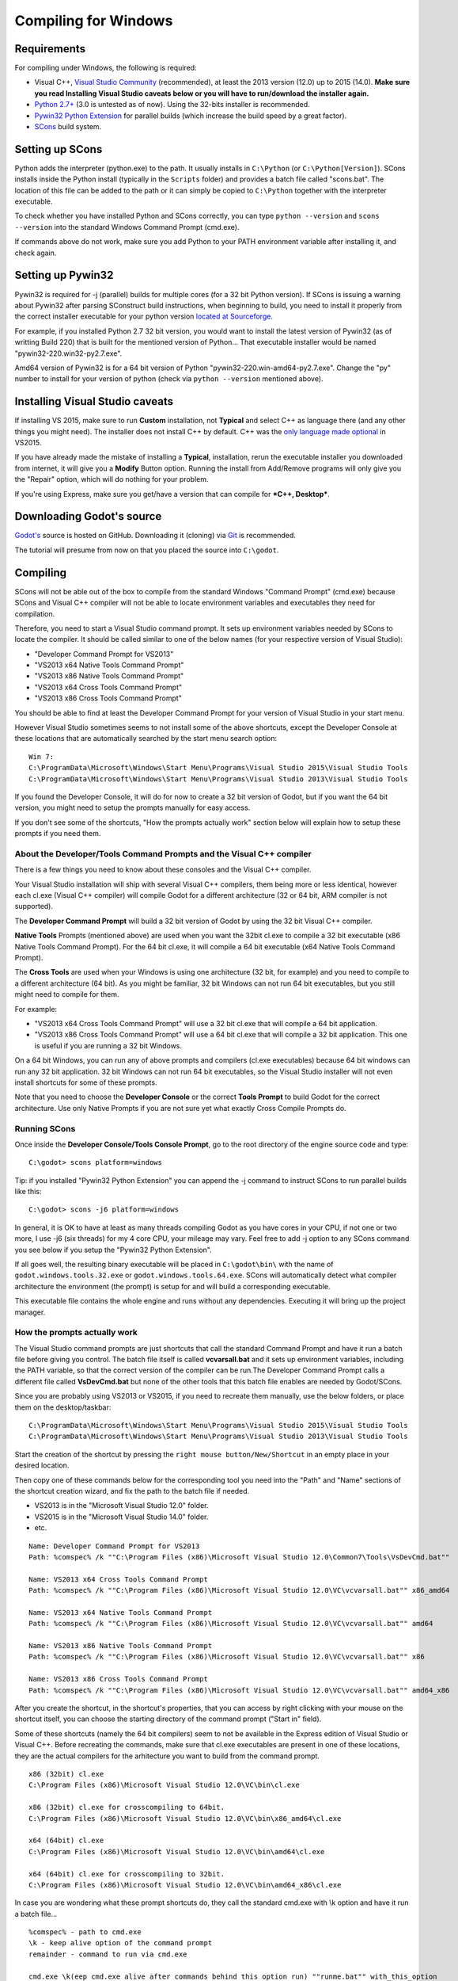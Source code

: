.. _doc_compiling_for_windows:

Compiling for Windows
=====================

.. highlight:: shell

Requirements
------------

For compiling under Windows, the following is required:

-  Visual C++, `Visual
   Studio Community <https://www.visualstudio.com/en-us/products/visual-studio-community-vs.aspx>`__
   (recommended), at least the 2013 version (12.0) up to 2015 (14.0).
   **Make sure you read Installing Visual Studio caveats below or you
   will have to run/download the installer again.**
-  `Python 2.7+ <https://www.python.org/downloads/>`__ (3.0 is
   untested as of now). Using the 32-bits installer is recommended.
-  `Pywin32 Python Extension <https://sourceforge.net/projects/pywin32/files/pywin32/>`__
   for parallel builds (which increase the build speed by a great factor).
-  `SCons <http://www.scons.org>`__ build system.

Setting up SCons
----------------

Python adds the interpreter (python.exe) to the path. It usually
installs in ``C:\Python`` (or ``C:\Python[Version]``). SCons installs
inside the Python install (typically in the ``Scripts`` folder) and 
provides a batch file called "scons.bat".
The location of this file can be added to the path or it can simply be
copied to ``C:\Python`` together with the interpreter executable.

To check whether you have installed Python and SCons correctly, you can
type ``python --version`` and ``scons --version`` into the standard
Windows Command Prompt (cmd.exe).

If commands above do not work, make sure you add Python to your PATH
environment variable after installing it, and check again.

Setting up Pywin32
-------------------------

Pywin32 is required for -j (parallel) builds for multiple cores (for a
32 bit Python version). If SCons is issuing a warning about Pywin32
after parsing SConstruct build instructions, when beginning to build,
you need to install it properly from the correct installer executable
for your python version `located at Sourceforge. <https://sourceforge.net/projects/pywin32/files/pywin32/>`__

For example, if you installed Python 2.7 32 bit version, you would want
to install the latest version of Pywin32 (as of writting Build 220) that
is built for the mentioned version of Python... That executable installer
would be named "pywin32-220.win32-py2.7.exe".

Amd64 version of Pywin32 is for a 64 bit version of Python
"pywin32-220.win-amd64-py2.7.exe". Change the "py" number to install for
your version of python (check via ``python --version`` mentioned above).

Installing Visual Studio caveats
-----------------------------------

If installing VS 2015, make sure to run **Custom** installation, not
**Typical** and select C++ as language there (and any other things you might
need). The installer does not install C++ by default. C++ was the
`only language made optional <https://blogs.msdn.microsoft.com/vcblog/2015/07/24/setup-changes-in-visual-studio-2015-affecting-c-developers/>`__
in VS2015.

If you have already made the mistake of installing a **Typical**,
installation, rerun the executable installer you downloaded from
internet, it will give you a **Modify** Button option. Running the
install from Add/Remove programs will only give you the "Repair" option,
which will do nothing for your problem.

If you're using Express, make sure you get/have a version that can
compile for ***C++, Desktop***.

Downloading Godot's source
--------------------------

`Godot's <https://github.com/godotengine/godot>`__ source is hosted on
GitHub. Downloading it (cloning) via `Git <https://git-scm.com/>`__ is recommended.

The tutorial will presume from now on that you placed the source into
``C:\godot``.

Compiling
---------

SCons will not be able out of the box to compile from the standard
Windows "Command Prompt" (cmd.exe) because SCons and Visual C++ compiler
will not be able to locate environment variables and executables they
need for compilation.

Therefore, you need to start a Visual Studio command prompt. It sets up
environment variables needed by SCons to locate the compiler.
It should be called similar to one of the below names (for your
respective version of Visual Studio):

* "Developer Command Prompt for VS2013"
* "VS2013 x64 Native Tools Command Prompt"
* "VS2013 x86 Native Tools Command Prompt"
* "VS2013 x64 Cross Tools Command Prompt"
* "VS2013 x86 Cross Tools Command Prompt"

You should be able to find at least the Developer Command Prompt for
your version of Visual Studio in your start menu.

However Visual Studio sometimes seems to not install some of the above
shortcuts, except the Developer Console at these locations that are
automatically searched by the start menu search option:

::

   Win 7:
   C:\ProgramData\Microsoft\Windows\Start Menu\Programs\Visual Studio 2015\Visual Studio Tools
   C:\ProgramData\Microsoft\Windows\Start Menu\Programs\Visual Studio 2013\Visual Studio Tools
   
If you found the Developer Console, it will do for now to create a 32
bit version of Godot, but if you want the 64 bit version, you might need
to setup the prompts manually for easy access.

If you don't see some of the shortcuts, "How the prompts actually work"
section below will explain how to setup these prompts if you need them.

About the Developer/Tools Command Prompts and the Visual C++ compiler
~~~~~~~~~~~~~~~~~~~~~~~~~~~~~~~~~~~~~~~~~~~~~~~~~~~~~~~~~~~~~~~

There is a few things you need to know about these consoles and the
Visual C++ compiler.

Your Visual Studio installation will ship with several Visual C++
compilers, them being more or less identical, however each cl.exe
(Visual C++ compiler) will compile Godot for a different architecture
(32 or 64 bit, ARM compiler is not supported).

The **Developer Command Prompt** will build a 32 bit version of Godot by
using the 32 bit Visual C++ compiler.

**Native Tools** Prompts (mentioned above) are used when you want the
32bit cl.exe to compile a 32 bit executable (x86 Native Tools
Command Prompt). For the 64 bit cl.exe, it will compile a 64 bit
executable (x64 Native Tools Command Prompt).

The **Cross Tools** are used when your Windows is using one architecture
(32 bit, for example) and you need to compile to a different
architecture (64 bit). As you might be familiar, 32 bit Windows can not
run 64 bit executables, but you still might need to compile for them.

For example:

* "VS2013 x64 Cross Tools Command Prompt" will use a 32 bit cl.exe that
  will compile a 64 bit application.

* "VS2013 x86 Cross Tools Command Prompt" will use a 64 bit cl.exe that
  will compile a 32 bit application. This one is useful if you are
  running a 32 bit Windows.

On a 64 bit Windows, you can run any of above prompts and compilers
(cl.exe executables) because 64 bit windows can run any 32 bit
application. 32 bit Windows can not run 64 bit executables, so the
Visual Studio installer will not even install shortcuts for some of
these prompts.

Note that you need to choose the **Developer Console** or the correct
**Tools Prompt** to build Godot for the correct architecture. Use only
Native Prompts if you are not sure yet what exactly Cross Compile
Prompts do.

Running SCons
~~~~~~~~~~~~

Once inside the **Developer Console/Tools Console Prompt**, go to the
root directory of the engine source code and type:

::

    C:\godot> scons platform=windows

Tip: if you installed "Pywin32 Python Extension" you can append the -j
command to instruct SCons to run parallel builds like this:

::

    C:\godot> scons -j6 platform=windows

In general, it is OK to have at least as many threads compiling Godot as
you have cores in your CPU, if not one or two more, I use -j6
(six threads) for my 4 core CPU, your mileage may vary. Feel free to add
-j option to any SCons command you see below if you setup the
"Pywin32 Python Extension".

If all goes well, the resulting binary executable will be placed in
``C:\godot\bin\`` with the name of ``godot.windows.tools.32.exe`` or
``godot.windows.tools.64.exe``. SCons will automatically detect what
compiler architecture the environment (the prompt) is setup for and will
build a corresponding executable.

This executable file contains the whole engine and runs without any
dependencies. Executing it will bring up the project manager.

How the prompts actually work
~~~~~~~~~~~~~~~~~~~~~~~~~~~~~

The Visual Studio command prompts are just shortcuts that call the
standard Command Prompt and have it run a batch file before giving  you
control. The batch file itself is called **vcvarsall.bat** and it sets up
environment variables, including the PATH variable, so that the correct
version of the compiler can be run.The Developer Command Prompt calls a
different file called **VsDevCmd.bat** but none of the other tools that
this batch file enables are needed by Godot/SCons.

Since you are probably using VS2013 or VS2015, if you need to recreate
them manually, use the below folders, or place
them on the desktop/taskbar:

::

   C:\ProgramData\Microsoft\Windows\Start Menu\Programs\Visual Studio 2015\Visual Studio Tools
   C:\ProgramData\Microsoft\Windows\Start Menu\Programs\Visual Studio 2013\Visual Studio Tools

Start the creation of the shortcut by pressing the ``right mouse
button/New/Shortcut`` in an empty place in your desired location.

Then copy one of these commands below for the corresponding tool you
need into the "Path" and "Name" sections of the shortcut creation
wizard, and fix the path to the batch file if needed.

* VS2013 is in the "Microsoft Visual Studio 12.0" folder.
* VS2015 is in the "Microsoft Visual Studio 14.0" folder.
* etc.

::

   Name: Developer Command Prompt for VS2013
   Path: %comspec% /k ""C:\Program Files (x86)\Microsoft Visual Studio 12.0\Common7\Tools\VsDevCmd.bat""

   Name: VS2013 x64 Cross Tools Command Prompt
   Path: %comspec% /k ""C:\Program Files (x86)\Microsoft Visual Studio 12.0\VC\vcvarsall.bat"" x86_amd64

   Name: VS2013 x64 Native Tools Command Prompt
   Path: %comspec% /k ""C:\Program Files (x86)\Microsoft Visual Studio 12.0\VC\vcvarsall.bat"" amd64

   Name: VS2013 x86 Native Tools Command Prompt
   Path: %comspec% /k ""C:\Program Files (x86)\Microsoft Visual Studio 12.0\VC\vcvarsall.bat"" x86

   Name: VS2013 x86 Cross Tools Command Prompt
   Path: %comspec% /k ""C:\Program Files (x86)\Microsoft Visual Studio 12.0\VC\vcvarsall.bat"" amd64_x86

After you create the shortcut, in the shortcut's properties, that you
can access by right clicking with your mouse on the shortcut itself, you
can choose the starting directory of the command prompt ("Start in"
field).
   
Some of these shortcuts (namely the 64 bit compilers) seem to not be
available in the Express edition of Visual Studio or Visual C++. Before
recreating the commands, make sure that cl.exe executables are present
in one of these locations, they are the actual compilers for the
arhitecture you want to build from the command prompt.

::

    x86 (32bit) cl.exe
    C:\Program Files (x86)\Microsoft Visual Studio 12.0\VC\bin\cl.exe

    x86 (32bit) cl.exe for crosscompiling to 64bit.
    C:\Program Files (x86)\Microsoft Visual Studio 12.0\VC\bin\x86_amd64\cl.exe

    x64 (64bit) cl.exe
    C:\Program Files (x86)\Microsoft Visual Studio 12.0\VC\bin\amd64\cl.exe

    x64 (64bit) cl.exe for crosscompiling to 32bit.
    C:\Program Files (x86)\Microsoft Visual Studio 12.0\VC\bin\amd64_x86\cl.exe


In case you are wondering what these prompt shortcuts do, they call the
standard cmd.exe with \\k option and have it run a batch file...

::

   %comspec% - path to cmd.exe
   \k - keep alive option of the command prompt
   remainder - command to run via cmd.exe
   
   cmd.exe \k(eep cmd.exe alive after commands behind this option run) ""runme.bat"" with_this_option

How to run an automated build of Godot
~~~~~~~~~~~~~~~~~~~~~~~~~~~~~~~~~~~~~~

If you need to just run the compilation process via a batch file or
directly in the vanilla Windows Command Prompt you need to do the
following command:

::

   "C:\Program Files (x86)\Microsoft Visual Studio 12.0\VC\vcvarsall.bat" x86

with one of the following parameters:

* x86 (32 bit cl.exe to compile for the 32 bit architecture)
* amd64 (64 bit cl.exe to compile for the 64 bit architecture)
* x86_amd64 (32 bit cl.exe to compile for the 64 bit architecture)
* amd64_x86 (64 bit cl.exe to compile for the 32 bit architecture)

and after that one, you can run SCons:

::

   scons platform=windows

or  you can do them together:

::

   32 bit Godot
   "C:\Program Files (x86)\Microsoft Visual Studio 12.0\VC\vcvarsall.bat" x86 && scons platform=windows
   
   64 bit Godot
   "C:\Program Files (x86)\Microsoft Visual Studio 12.0\VC\vcvarsall.bat" amd64 && scons platform=windows

Development in Visual Studio or other IDEs
------------------------------------------

For most projects, using only scripting is enough but when development
in C++ is needed, for creating modules or extending the engine, working
with an IDE is usually desirable.

You can create a Visual Studio solution via SCons by running SCons with
the vsproj=yes parameter, like this:

::

   scons p=windows vsproj=yes

You will be able to open Godot's source in a Visual Studio solution now,
and able to build Godot via the Visual Studio **Build** button. However,
make sure that you have installed Pywin so that parallel (-j) builds
work properly.

If you need to edit the compilation commands, they are located in
"Godot" project settings, NMAKE sheet. SCons is called at the very end of
the commands. If you make a mistake, copy the command from one of the
other build configurations (debug, release_debug, release) or
architectures (Win32/x64). They are equivalent.

Cross-compiling for Windows from other operating systems
---------------

If you are a Linux or Mac user, you need to install `MinGW-w64 <https://mingw-w64.org>`_,
which typically comes in 32-bit and 64-bit variants. The package names
may differ based on your distro, here are some known ones:

+---------------+--------------------------------------------------------+
| **Arch**      | ::                                                     |
|               |                                                        |
|               |     pacman -S scons mingw-w64-gcc                      |
+---------------+--------------------------------------------------------+
| **Debian** /  | ::                                                     |
| **Ubuntu**    |                                                        |
|               |     apt-get install scons mingw-w64                    |
+---------------+--------------------------------------------------------+
| **Fedora**    | ::                                                     |
|               |                                                        |
|               |     dnf install scons mingw32-gcc-c++ mingw64-gcc-c++  |
+---------------+--------------------------------------------------------+
| **macOS**     | ::                                                     |
|               |                                                        |
|               |     brew install scons mingw-w64                       |
+---------------+--------------------------------------------------------+
| **Mageia**    | ::                                                     |
|               |                                                        |
|               |     urpmi scons mingw32-gcc-c++ mingw64-gcc-c++        |
+---------------+--------------------------------------------------------+

Before allowing you to attempt the compilation, SCons will check for
the following binaries in your ``$PATH``:

::

    i686-w64-mingw32-gcc
    x86_64-w64-mingw32-gcc

If the binaries are not located in the ``$PATH`` (e.g. ``/usr/bin``),
you can define the following environment variables to give a hint to
the buildsystem:

::

    export MINGW32_PREFIX="/path/to/i686-w64-mingw32-"
    export MINGW64_PREFIX="/path/to/x86_64-w64-mingw32-"

To make sure you are doing things correctly, executing the following in
the shell should result in a working compiler (the version output may
differ based on your system):

::

    user@host:~$ ${MINGW32_PREFIX}gcc --version
    i686-w64-mingw32-gcc (GCC) 6.1.0 20160427 (Mageia MinGW 6.1.0-1.mga6)

Creating Windows export templates
---------------------------------

Windows export templates are created by compiling Godot as release, with
the following flags:

-  (using Mingw32 command prompt, using the bits parameter)

::

    C:\godot> scons platform=windows tools=no target=release bits=32
    C:\godot> scons platform=windows tools=no target=release_debug bits=32

-  (using Mingw-w64 command prompt, using the bits parameter)

::

    C:\godot> scons platform=windows tools=no target=release bits=64
    C:\godot> scons platform=windows tools=no target=release_debug bits=64

-  (using the Visual Studio command prompts for the correct
   architecture, notice the lack of bits parameter)

::

    C:\godot> scons platform=windows tools=no target=release
    C:\godot> scons platform=windows tools=no target=release_debug

If you plan on replacing the standard templates, copy these to:

::

    C:\USERS\YOURUSER\AppData\Roaming\Godot\Templates

With the following names:

::

    windows_32_debug.exe
    windows_32_release.exe
    windows_64_debug.exe
    windows_64_release.exe

However, if you are writing your custom modules or custom C++ code, you
might instead want to configure your binaries as custom export templates
here:

.. image:: /img/wintemplates.png

You don't even need to copy them, you can just reference the resulting
files in the ``bin\`` directory of your Godot source folder, so the next
time you build you automatically have the custom templates referenced.
